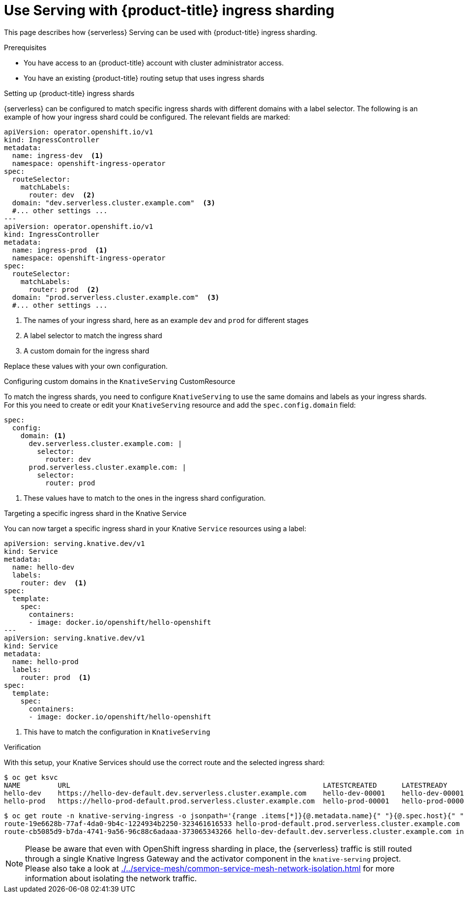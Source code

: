 = Use Serving with {product-title} ingress sharding
:compat-mode!:
// Metadata:
:description: Use Serving with {product-title} ingress sharding

This page describes how {serverless} Serving can be used with {product-title} ingress sharding.

.Prerequisites

* You have access to an {product-title} account with cluster administrator access.

* You have an existing {product-title} routing setup that uses ingress shards


.Setting up {product-title} ingress shards

{serverless} can be configured to match specific ingress shards with different domains with a label selector.
The following is an example of how your ingress shard could be configured.
The relevant fields are marked:

[source,yaml]
----
apiVersion: operator.openshift.io/v1
kind: IngressController
metadata:
  name: ingress-dev  <1>
  namespace: openshift-ingress-operator
spec:
  routeSelector:
    matchLabels:
      router: dev  <2>
  domain: "dev.serverless.cluster.example.com"  <3>
  #... other settings ...
---
apiVersion: operator.openshift.io/v1
kind: IngressController
metadata:
  name: ingress-prod  <1>
  namespace: openshift-ingress-operator
spec:
  routeSelector:
    matchLabels:
      router: prod  <2>
  domain: "prod.serverless.cluster.example.com"  <3>
  #... other settings ...
----
<1> The names of your ingress shard, here as an example `dev` and `prod` for different stages
<2> A label selector to match the ingress shard
<3> A custom domain for the ingress shard

Replace these values with your own configuration.

.Configuring custom domains in the `KnativeServing` CustomResource

To match the ingress shards, you need to configure `KnativeServing` to use the same domains and labels as your ingress shards.
For this you need to create or edit your `KnativeServing` resource and add the `spec.config.domain` field:
[source,yaml]
----
spec:
  config:
    domain: <1>
      dev.serverless.cluster.example.com: |
        selector:
          router: dev
      prod.serverless.cluster.example.com: |
        selector:
          router: prod
----
<1> These values have to match to the ones in the ingress shard configuration.

.Targeting a specific ingress shard in the Knative Service

You can now target a specific ingress shard in your Knative `Service` resources using a label:
[source,yaml]
----
apiVersion: serving.knative.dev/v1
kind: Service
metadata:
  name: hello-dev
  labels:
    router: dev  <1>
spec:
  template:
    spec:
      containers:
      - image: docker.io/openshift/hello-openshift
---
apiVersion: serving.knative.dev/v1
kind: Service
metadata:
  name: hello-prod
  labels:
    router: prod  <1>
spec:
  template:
    spec:
      containers:
      - image: docker.io/openshift/hello-openshift
----
<1> This have to match the configuration in `KnativeServing`

.Verification

With this setup, your Knative Services should use the correct route and the selected ingress shard:
[source,terminal]
----
$ oc get ksvc
NAME         URL                                                             LATESTCREATED      LATESTREADY        READY   REASON
hello-dev    https://hello-dev-default.dev.serverless.cluster.example.com    hello-dev-00001    hello-dev-00001    True
hello-prod   https://hello-prod-default.prod.serverless.cluster.example.com  hello-prod-00001   hello-prod-00001   True
----
[source,terminal]
----
$ oc get route -n knative-serving-ingress -o jsonpath='{range .items[*]}{@.metadata.name}{" "}{@.spec.host}{" "}{@.status.ingress[*].routerName}{"\n"}{end}'
route-19e6628b-77af-4da0-9b4c-1224934b2250-323461616533 hello-prod-default.prod.serverless.cluster.example.com ingress-prod
route-cb5085d9-b7da-4741-9a56-96c88c6adaaa-373065343266 hello-dev-default.dev.serverless.cluster.example.com ingress-dev
----

[NOTE]
====
Please be aware that even with OpenShift ingress sharding in place, the {serverless} traffic is still routed through a single Knative Ingress Gateway and the activator component in the `knative-serving` project.
Please also take a look at xref:./../service-mesh/common-service-mesh-network-isolation.adoc[] for more information about isolating the network traffic.
====
